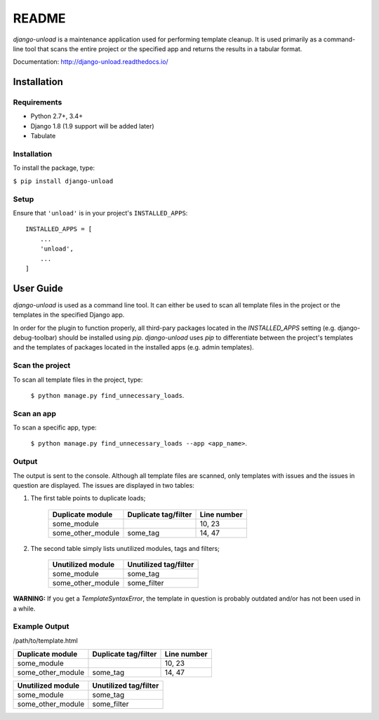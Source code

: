 README
******

.. image:: https://travis-ci.org/Styria-Digital/django-unload.svg?branch=master
    :target: https://travis-ci.org/Styria-Digital/django-unload

.. image:: https://coveralls.io/repos/github/Styria-Digital/django-unload/badge.svg?branch=master
    :target: https://coveralls.io/github/Styria-Digital/django-unload?branch=master

.. image:: https://img.shields.io/pypi/v/django-unload.svg
    :target: https://pypi.python.org/pypi/django-unload
    :alt: Version

*django-unload* is a maintenance application used for performing template cleanup. It is used primarily as a command-line tool that scans the entire project or the specified app and returns the results in a tabular format.

Documentation: http://django-unload.readthedocs.io/

Installation
============

Requirements
------------

* Python 2.7+, 3.4+
* Django 1.8 (1.9 support will be added later)
* Tabulate


Installation
------------
To install the package, type:

``$ pip install django-unload``

Setup
-----

Ensure that ``'unload'`` is in your project's ``INSTALLED_APPS``::

   INSTALLED_APPS = [
       ...
       'unload',
       ...
   ]

User Guide
==========

*django-unload* is used as a command line tool. It can either be used to scan all template files in the project or the templates in the specified Django app.

In order for the plugin to function properly, all third-pary packages located in the *INSTALLED_APPS* setting (e.g. django-debug-toolbar) should be installed using *pip*. *django-unload* uses *pip* to differentiate between the project's templates and the templates of packages located in the installed apps (e.g. admin templates).

Scan the project
----------------

To scan all template files in the project, type:

    ``$ python manage.py find_unnecessary_loads``.

Scan an app
-----------

To scan a specific app, type:

    ``$ python manage.py find_unnecessary_loads --app <app_name>``.


Output
------

The output is sent to the console. Although all template files are scanned, only templates with issues and the issues in question are displayed. The issues are displayed in two tables:

1. The first table points to duplicate loads;

    +--------------------+------------------------+---------------+
    | Duplicate module   |   Duplicate tag/filter | Line number   |
    +====================+========================+===============+
    | some_module        |                        | 10, 23        |
    +--------------------+------------------------+---------------+
    | some_other_module  | some_tag               | 14, 47        |
    +--------------------+------------------------+---------------+


2. The second table simply lists unutilized modules, tags and filters;

    +---------------------------+-------------------------+
    | Unutilized module         |   Unutilized tag/filter |
    +===========================+=========================+
    | some_module               | some_tag                |
    +---------------------------+-------------------------+
    | some_other_module         | some_filter             |
    +---------------------------+-------------------------+


**WARNING:** If you get a *TemplateSyntaxError*, the template in question is probably outdated and/or has not been used in a while.

Example Output
--------------


/path/to/template.html

+--------------------+------------------------+---------------+
| Duplicate module   |   Duplicate tag/filter | Line number   |
+====================+========================+===============+
| some_module        |                        | 10, 23        |
+--------------------+------------------------+---------------+
| some_other_module  | some_tag               | 14, 47        |
+--------------------+------------------------+---------------+



+---------------------------+-------------------------+
| Unutilized module         |   Unutilized tag/filter |
+===========================+=========================+
| some_module               | some_tag                |
+---------------------------+-------------------------+
| some_other_module         | some_filter             |
+---------------------------+-------------------------+
